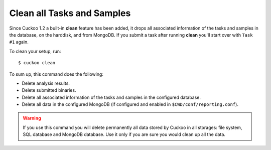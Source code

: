 .. _cuckoo-clean:

===========================
Clean all Tasks and Samples
===========================

Since Cuckoo 1.2 a built-in **clean** feature has been added, it
drops all associated information of the tasks and samples in the
database, on the harddisk, and from MongoDB. If you submit a task after
running **clean** you'll start over with ``Task #1`` again.

To clean your setup, run::

    $ cuckoo clean

To sum up, this command does the following:

* Delete analysis results.
* Delete submitted binaries.
* Delete all associated information of the tasks and samples in the configured
  database.
* Delete all data in the configured MongoDB (if configured and enabled in
  ``$CWD/conf/reporting.conf``).

.. warning::
   If you use this command you will delete permanently all data stored by
   Cuckoo in all storages: file system, SQL database and MongoDB database. Use
   it only if you are sure you would clean up all the data.

